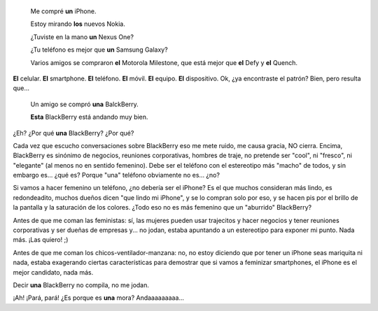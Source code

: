 .. title: Sobre el sexo de los celulares
.. slug: sobre-el-sexo-de-los-celulares
.. date: 2011-02-12 12:22:06 UTC-03:00
.. tags: android,balckberry,General,iphone,nokia
.. category: 
.. link: 
.. description: 
.. previewimage: https://farm4.static.flickr.com/3288/2718087468_881ced48d4_m.jpg
.. type: text
.. author: cHagHi
.. from_wp: True

.. image:: https://farm4.static.flickr.com/3288/2718087468_881ced48d4_m.jpg
   :target: https://www.flickr.com/photos/vibrantspirit/2718087468/
   :class: islink
   :align: right
..

    Me compré **un** iPhone.

    Estoy mirando **los** nuevos Nokia.

    ¿Tuviste en la mano **un** Nexus One?

    ¿Tu teléfono es mejor que **un** Samsung Galaxy?

    Varios amigos se compraron **el** Motorola Milestone, que está mejor
    que **el** Defy y **el** Quench.

**El** celular. **El** smartphone. **El** teléfono. **El** móvil. **El**
equipo. **El** dispositivo. Ok, ¿ya encontraste el patrón? Bien, pero
resulta que...

    Un amigo se compró **una** BalckBerry.

    **Esta** BlackBerry está andando muy bien.

¿Eh? ¿Por qué **una** BlackBerry? ¿Por qué?

Cada vez que escucho conversaciones sobre BlackBerry eso me mete ruido,
me causa gracia, NO cierra. Encima, BlackBerry es sinónimo de negocios,
reuniones corporativas, hombres de traje, no pretende ser "cool", ni
"fresco", ni "elegante" (al menos no en sentido femenino). Debe ser el
teléfono con el estereotipo más "macho" de todos, y sin embargo es...
¿qué es? Porque "una" teléfono obviamente no es... ¿no?

Si vamos a hacer femenino un teléfono, ¿no debería ser el iPhone? Es el
que muchos consideran más lindo, es redondeadito, muchos dueños dicen
"que lindo mi iPhone", y se lo compran solo por eso, y se hacen pis por
el brillo de la pantalla y la saturación de los colores. ¿Todo eso no es
más femenino que un "aburrido" BlackBerry?

Antes de que me coman las feministas: sí, las mujeres pueden usar
trajecitos y hacer negocios y tener reuniones corporativas y ser dueñas
de empresas y... no jodan, estaba apuntando a un estereotipo para
exponer mi punto. Nada más. ¡Las quiero! ;)

Antes de que me coman los chicos-ventilador-manzana: no, no estoy
diciendo que por tener un iPhone seas mariquita ni nada, estaba
exagerando ciertas características para demostrar que si vamos a
feminizar smartphones, el iPhone es el mejor candidato, nada más.

Decir **una** BlackBerry no compila, no me jodan.

¡Ah! ¡Pará, pará! ¿Es porque es **una** mora? Andaaaaaaaaa...

